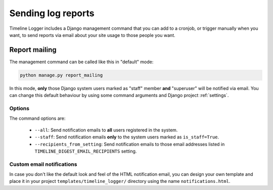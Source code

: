 .. _sending_log_reports:

===================
Sending log reports
===================

Timeline Logger includes a Django management command that you can add to a
cronjob, or trigger manually when you want, to send reports via email about
your site usage to those people you want.


Report mailing
==============

The management command can be called like this in "default" mode:

.. code-block:: sh

    python manage.py report_mailing

In this mode, **only** those Django system users marked as "staff" member **and**
"superuser" will be notified via email. You can change this default behaviour
by using some command arguments and Django project :ref:`settings`.


Options
-------

The command options are:

   - ``--all``: Send notification emails to **all** users registered in the
     system.
   - ``--staff``: Send notification emails **only** to the system users
     marked as ``is_staff=True``.
   - ``--recipients_from_setting``: Send notification emails to those email
     addresses listed in ``TIMELINE_DIGEST_EMAIL_RECIPIENTS`` setting.


Custom email notifications
--------------------------

In case you don't like the default look and feel of the HTML notification email,
you can design your own template and place it in your project 
``templates/timeline_logger/`` directory using the name ``notifications.html``.
